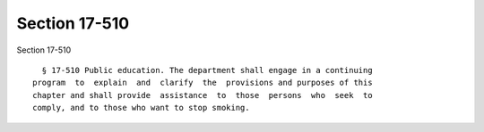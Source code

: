 Section 17-510
==============

Section 17-510 ::    
        
     
        § 17-510 Public education. The department shall engage in a continuing
      program  to  explain  and  clarify  the  provisions and purposes of this
      chapter and shall provide  assistance  to  those  persons  who  seek  to
      comply, and to those who want to stop smoking.
    
    
    
    
    
    
    